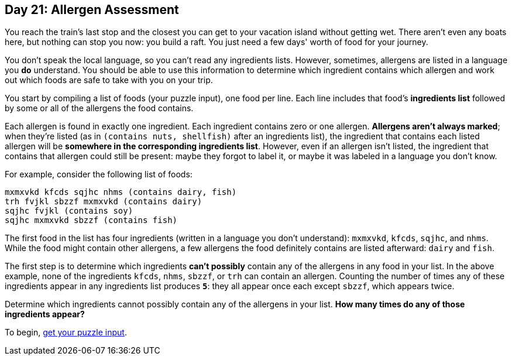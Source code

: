 == Day 21: Allergen Assessment
You reach the train's last stop and the closest you can get to your vacation island without getting wet.
There aren't even any boats here, but nothing can stop you now: you build a raft.
You just need a few days' worth of food for your journey.

You don't speak the local language, so you can't read any ingredients lists.
However, sometimes, allergens are listed in a language you *do* understand.
You should be able to use this information to determine which ingredient contains which allergen
and work out which foods are safe to take with you on your trip.

You start by compiling a list of foods (your puzzle input), one food per line.
Each line includes that food's *ingredients list* followed by some or all of the allergens the food contains.

Each allergen is found in exactly one ingredient.
Each ingredient contains zero or one allergen.
*Allergens aren't always marked*; when they're listed (as in `(contains nuts, shellfish)` after an ingredients list),
the ingredient that contains each listed allergen will be *somewhere in the corresponding ingredients list*.
However, even if an allergen isn't listed, the ingredient that contains that allergen could still be present:
maybe they forgot to label it, or maybe it was labeled in a language you don't know.

For example, consider the following list of foods:
----
mxmxvkd kfcds sqjhc nhms (contains dairy, fish)
trh fvjkl sbzzf mxmxvkd (contains dairy)
sqjhc fvjkl (contains soy)
sqjhc mxmxvkd sbzzf (contains fish)
----

The first food in the list has four ingredients (written in a language you don't understand):
`mxmxvkd`, `kfcds`, `sqjhc`, and `nhms`.
While the food might contain other allergens, a few allergens the food definitely contains are listed afterward:
`dairy` and `fish`.

The first step is to determine which ingredients *can't possibly* contain any of the allergens in any food in your list.
In the above example, none of the ingredients `kfcds`, `nhms`, `sbzzf`, or `trh` can contain an allergen.
Counting the number of times any of these ingredients appear in any ingredients list produces `*5*`:
they all appear once each except `sbzzf`, which appears twice.

Determine which ingredients cannot possibly contain any of the allergens in your list.
*How many times do any of those ingredients appear?*

To begin, https://adventofcode.com/2020/day/21/input[get your puzzle input].
